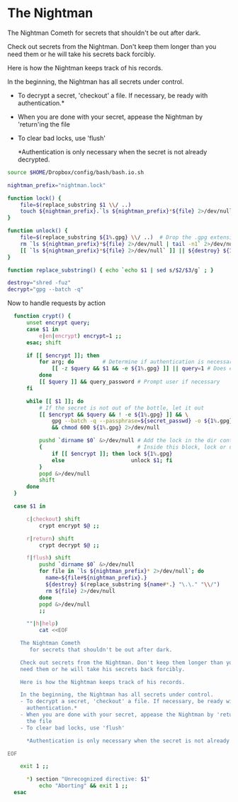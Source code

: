 
* The Nightman

The Nightman Cometh
   for secrets that shouldn't be out after dark.

Check out secrets from the Nightman. Don't keep them longer than you
need them or he will take his secrets back forcibly.

Here is how the Nightman keeps track of his records.

In the beginning, the Nightman has all secrets under control.
- To decrypt a secret, 'checkout' a file. If necessary, be ready with
  authentication.*
- When you are done with your secret, appease the Nightman by 'return'ing
  the file
- To clear bad locks, use 'flush'

  *Authentication is only necessary when the secret is not already decrypted.

#+NAME: includes
#+BEGIN_SRC sh :tangle nightman
  source $HOME/Dropbox/config/bash/bash.io.sh
#+END_SRC

#+NAME: variables
#+BEGIN_SRC sh :tangle nightman
  nightman_prefix="nightman.lock"
#+END_SRC

#+NAME: commands
#+BEGIN_SRC sh :tangle nightman
  function lock() {
      file=$(replace_substring $1 \\/ ..)
      touch ${nightman_prefix}.`ls ${nightman_prefix}*${file} 2>/dev/null | wc -l`.${file}
  }

  function unlock() {
      file=$(replace_substring ${1%.gpg} \\/ ..)  # Drop the .gpg extension, if present
      rm `ls ${nightman_prefix}*${file} 2>/dev/null | tail -n1` 2>/dev/null
      [[ `ls ${nightman_prefix}*${file} 2>/dev/null` ]] || ${destroy} ${1%.gpg} 2>/dev/null
  }

  function replace_substring() { echo `echo $1 | sed s/$2/$3/g` ; }

  destroy="shred -fuz"
  decrypt="gpg --batch -q"
#+END_SRC

Now to handle requests by action

#+BEGIN_SRC sh :tangle nightman
  function crypt() {
      unset encrypt query;
      case $1 in
          e|en|encrypt) encrypt=1 ;;
      esac; shift

      if [[ $encrypt ]]; then
          for arg; do         # Determine if authentication is necessary
              [[ -z $query && $1 && -e ${1%.gpg} ]] || query=1 # Does each file exist?
          done
          [[ $query ]] && query_password # Prompt user if necessary
      fi

      while [[ $1 ]]; do
          # If the secret is not out of the bottle, let it out
          [[ $encrypt && $query && ! -e ${1%.gpg} ]] && \
              gpg --batch -q --passphrase=${secret_passwd} -o ${1%.gpg} --decrypt ${1} \
              && chmod 600 ${1%.gpg} 2>/dev/null

          pushd `dirname $0` &>/dev/null # Add the lock in the dir containing this script
          {                              # Inside this block, lock or unlock the file
              if [[ $encrypt ]]; then lock ${1%.gpg}
              else                     unlock $1; fi
          }
          popd &>/dev/null
          shift
      done
  }

  case $1 in

      c|checkout) shift
          crypt encrypt $@ ;;

      r|return) shift
          crypt decrypt $@ ;;

      f|flush) shift
          pushd `dirname $0` &>/dev/null
          for file in `ls ${nightman_prefix}* 2>/dev/null`; do
            name=${file#${nightman_prefix}.}
            ${destroy} $(replace_substring ${name#*.} "\.\." "\\/")
            rm ${file} 2>/dev/null
          done
          popd &>/dev/null
          ;;

      ""|h|help)
          cat <<EOF

    The Nightman Cometh
       for secrets that shouldn't be out after dark.

    Check out secrets from the Nightman. Don't keep them longer than you
    need them or he will take his secrets back forcibly.

    Here is how the Nightman keeps track of his records.

    In the beginning, the Nightman has all secrets under control.
    - To decrypt a secret, 'checkout' a file. If necessary, be ready with
      authentication.*
    - When you are done with your secret, appease the Nightman by 'return'ing
      the file
    - To clear bad locks, use 'flush'

      ,*Authentication is only necessary when the secret is not already decrypted.

EOF

    exit 1 ;;

      ,*) section "Unrecognized directive: $1"
          echo "Aborting" && exit 1 ;;
  esac
#+END_SRC
